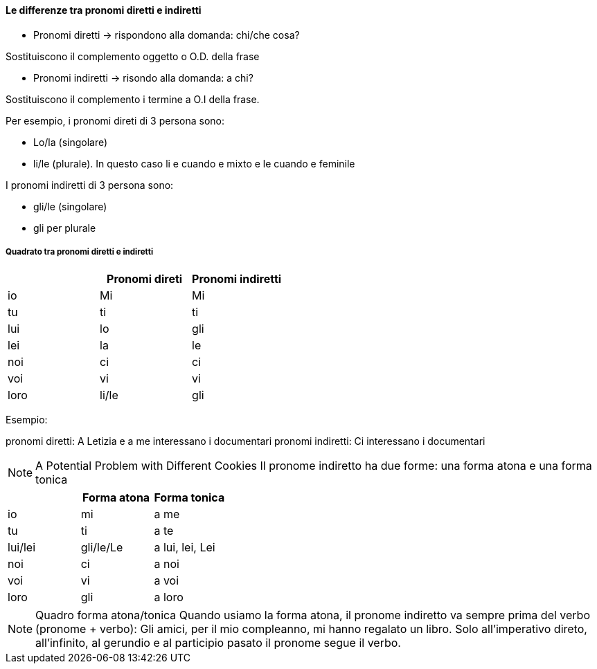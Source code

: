 


#### Le differenze tra pronomi diretti e indiretti

- Pronomi diretti -> rispondono alla domanda: chi/che cosa?

Sostituiscono il complemento oggetto o O.D. della frase

- Pronomi indiretti -> risondo alla domanda: a chi?

Sostituiscono il complemento i termine a O.I della frase.


Per esempio, i pronomi direti di 3 persona sono:

- Lo/la (singolare)
- li/le (plurale). In questo caso li e cuando e mixto e le cuando e feminile 

I pronomi indiretti di 3 persona sono: 

- gli/le (singolare)
- gli per plurale

##### Quadrato tra pronomi diretti e indiretti

[cols="1,1,1"]
|===
| | Pronomi direti | Pronomi indiretti 

|io|Mi|Mi
|tu|ti|ti

|lui|lo|gli
|lei|la|le

|noi|ci|ci
|voi|vi|vi
|loro|li/le|gli
|===

Esempio:

pronomi diretti: A Letizia e a me interessano i documentari
pronomi indiretti: Ci interessano i documentari


NOTE: A Potential Problem with Different Cookies
  Il pronome indiretto ha due forme: una forma atona e una forma tonica


[cols="1,1,1"]
|===
| | Forma atona | Forma tonica

|io|mi|a me 
|tu|ti|a te

|lui/lei|gli/le/Le|a lui, lei, Lei

|noi|ci|a noi
|voi|vi|a voi
|loro|gli|a loro
|===


NOTE: Quadro forma atona/tonica
  Quando usiamo la forma atona, il pronome indiretto va sempre prima del verbo (pronome + verbo): Gli amici, per il mio compleanno, mi hanno regalato un libro.
  Solo all'imperativo direto, all'infinito, al gerundio e al participio pasato il pronome segue il verbo.
